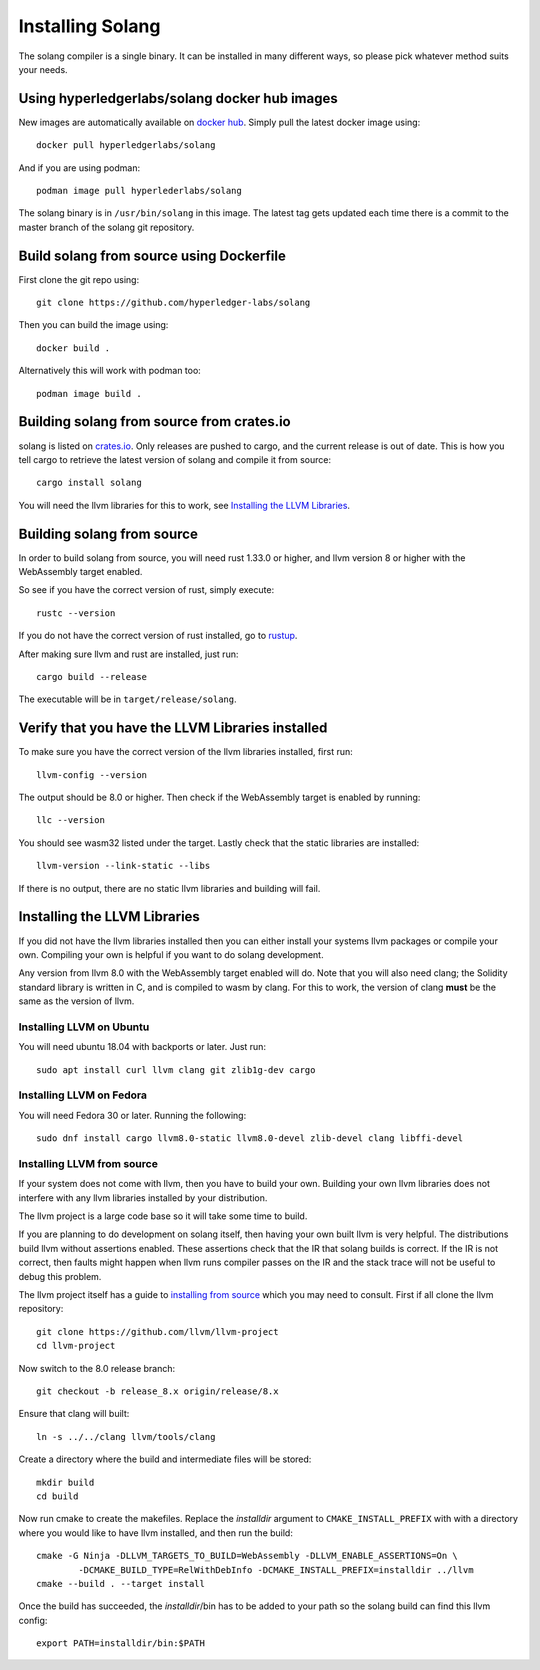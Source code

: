 Installing Solang
=================

The solang compiler is a single binary. It can be installed in many different
ways, so please pick whatever method suits your needs.

Using hyperledgerlabs/solang docker hub images
----------------------------------------------

New images are automatically available on
`docker hub <https://hub.docker.com/repository/docker/hyperledgerlabs/solang/>`_. Simply pull the latest docker image using::

	docker pull hyperledgerlabs/solang

And if you are using podman::

	podman image pull hyperlederlabs/solang

The solang binary is in ``/usr/bin/solang`` in this image. The latest tag
gets updated each time there is a commit to the master branch of the solang
git repository.

Build solang from source using Dockerfile
-----------------------------------------

First clone the git repo using::

  git clone https://github.com/hyperledger-labs/solang

Then you can build the image using::

	docker build .

Alternatively this will work with podman too::

	podman image build .

Building solang from source from crates.io
------------------------------------------

solang is listed on `crates.io <https://crates.io/crates/solang>`_. Only
releases are pushed to cargo, and the current release is out of date. This is
how you tell cargo to retrieve the latest version of solang and compile it
from source::

	cargo install solang

You will need the llvm libraries for this to work, see 
`Installing the LLVM Libraries`_.

Building solang from source
---------------------------
In order to build solang from source, you will need rust 1.33.0 or higher,
and llvm version 8 or higher with the WebAssembly target enabled.

So see if you have the correct version of rust, simply execute::

  rustc --version

If you do not have the correct version of rust installed, go to `rustup <https://rustup.rs/>`_.

After making sure llvm and rust are installed, just run::

  cargo build --release

The executable will be in ``target/release/solang``.

Verify that you have the LLVM Libraries installed
-------------------------------------------------

To make sure you have the correct version of the llvm libraries installed, first run::

  llvm-config --version

The output should be 8.0 or higher. Then check if the WebAssembly target is enabled by running::

  llc --version

You should see wasm32 listed under the target. Lastly check that the static libraries are installed::

  llvm-version --link-static --libs

If there is no output, there are no static llvm libraries and building will fail.

Installing the LLVM Libraries
-----------------------------
If you did not have the llvm libraries installed then you can either install
your systems llvm packages or compile your own. Compiling your own is helpful
if you want to do solang development.

Any version from llvm 8.0 with the WebAssembly target enabled will do. Note
that you will also need clang; the Solidity standard library is written in C,
and is compiled to wasm by clang. For this to work, the version of clang
**must** be the same as the version of llvm.


Installing LLVM on Ubuntu
_________________________

You will need ubuntu 18.04 with backports or later. Just run::

	sudo apt install curl llvm clang git zlib1g-dev cargo

Installing LLVM on Fedora
_________________________

You will need Fedora 30 or later. Running the following::

	sudo dnf install cargo llvm8.0-static llvm8.0-devel zlib-devel clang libffi-devel

Installing LLVM from source
___________________________

If your system does not come with llvm, then you have to build your own.
Building your own llvm libraries does not interfere with any llvm libraries
installed by your distribution.

The llvm project is a large code base so it will take some time to build.

If you are planning to do development on solang itself, then having your
own built llvm is very helpful. The distributions build llvm without 
assertions enabled. These assertions check that the IR that solang builds
is correct. If the IR is not correct, then faults might happen when llvm
runs compiler passes on the IR and the stack trace will not be useful
to debug this problem.

The llvm project itself has a guide to `installing from source <http://www.llvm.org/docs/CMake.html>`_ which you may need to consult. 
First if all clone the llvm repository::

	git clone https://github.com/llvm/llvm-project
	cd llvm-project

Now switch to the 8.0 release branch::

	git checkout -b release_8.x origin/release/8.x

Ensure that clang will built::

	ln -s ../../clang llvm/tools/clang

Create a directory where the build and intermediate files will be stored::

	mkdir build
	cd build

Now run cmake to create the makefiles. Replace the *installdir* argument to ``CMAKE_INSTALL_PREFIX`` with with a directory where you would like to have llvm installed, and then run the build::

	cmake -G Ninja -DLLVM_TARGETS_TO_BUILD=WebAssembly -DLLVM_ENABLE_ASSERTIONS=On \
		-DCMAKE_BUILD_TYPE=RelWithDebInfo -DCMAKE_INSTALL_PREFIX=installdir ../llvm
	cmake --build . --target install

Once the build has succeeded, the *installdir*/bin has to be added to your path so the solang build can find this llvm config::

	export PATH=installdir/bin:$PATH

